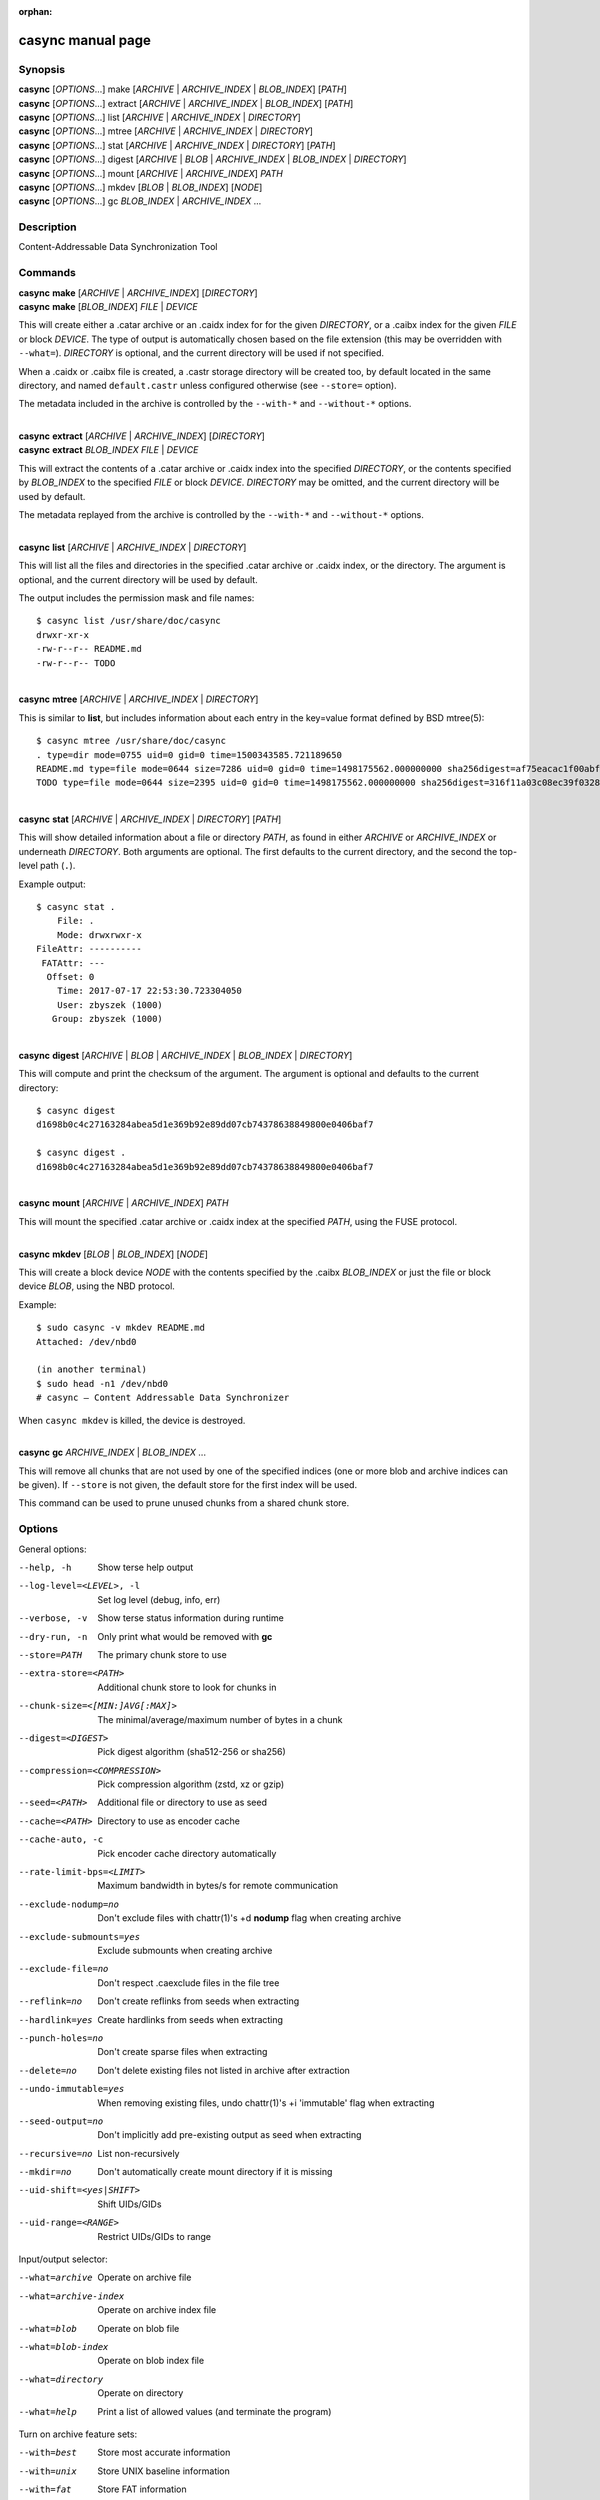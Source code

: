 .. SPDX-License-Identifier: LGPL-2.1+

:orphan:

casync manual page
==================

Synopsis
--------

| **casync** [*OPTIONS*...] make [*ARCHIVE* | *ARCHIVE_INDEX* | *BLOB_INDEX*] [*PATH*]
| **casync** [*OPTIONS*...] extract [*ARCHIVE* | *ARCHIVE_INDEX* | *BLOB_INDEX*] [*PATH*]
| **casync** [*OPTIONS*...] list [*ARCHIVE* | *ARCHIVE_INDEX* | *DIRECTORY*]
| **casync** [*OPTIONS*...] mtree [*ARCHIVE* | *ARCHIVE_INDEX* | *DIRECTORY*]
| **casync** [*OPTIONS*...] stat [*ARCHIVE* | *ARCHIVE_INDEX* | *DIRECTORY*] [*PATH*]
| **casync** [*OPTIONS*...] digest [*ARCHIVE* | *BLOB* | *ARCHIVE_INDEX* | *BLOB_INDEX* | *DIRECTORY*]
| **casync** [*OPTIONS*...] mount [*ARCHIVE* | *ARCHIVE_INDEX*] *PATH*
| **casync** [*OPTIONS*...] mkdev [*BLOB* | *BLOB_INDEX*] [*NODE*]
| **casync** [*OPTIONS*...] gc *BLOB_INDEX* | *ARCHIVE_INDEX* ...

Description
-----------

Content-Addressable Data Synchronization Tool

Commands
--------

| **casync** **make** [*ARCHIVE* | *ARCHIVE_INDEX*] [*DIRECTORY*]
| **casync** **make** [*BLOB_INDEX*] *FILE* | *DEVICE*

This will create either a .catar archive or an .caidx index for for the given
*DIRECTORY*, or a .caibx index for the given *FILE* or block *DEVICE*. The type
of output is automatically chosen based on the file extension (this may be
overridden with ``--what=``). *DIRECTORY* is optional, and the current directory
will be used if not specified.

When a .caidx or .caibx file is created, a .castr storage directory will be
created too, by default located in the same directory, and named
``default.castr`` unless configured otherwise (see ``--store=`` option).

The metadata included in the archive is controlled by the ``--with-*`` and
``--without-*`` options.

|
| **casync** **extract** [*ARCHIVE* | *ARCHIVE_INDEX*] [*DIRECTORY*]
| **casync** **extract** *BLOB_INDEX* *FILE* | *DEVICE*

This will extract the contents of a .catar archive or .caidx index
into the specified *DIRECTORY*, or the contents specified by *BLOB_INDEX*
to the specified *FILE* or block *DEVICE*. *DIRECTORY* may be omitted,
and the current directory will be used by default.

The metadata replayed from the archive is controlled by the ``--with-*`` and
``--without-*`` options.

|
| **casync** **list** [*ARCHIVE* | *ARCHIVE_INDEX* | *DIRECTORY*]

This will list all the files and directories in the specified .catar
archive or .caidx index, or the directory. The argument is optional,
and the current directory will be used by default.

The output includes the permission mask and file names::

  $ casync list /usr/share/doc/casync
  drwxr-xr-x
  -rw-r--r-- README.md
  -rw-r--r-- TODO

|
| **casync** **mtree** [*ARCHIVE* | *ARCHIVE_INDEX* | *DIRECTORY*]

This is similar to **list**, but includes information about each entry in the
key=value format defined by BSD mtree(5)::

  $ casync mtree /usr/share/doc/casync
  . type=dir mode=0755 uid=0 gid=0 time=1500343585.721189650
  README.md type=file mode=0644 size=7286 uid=0 gid=0 time=1498175562.000000000 sha256digest=af75eacac1f00abf6adaa7510a2c7fe00a4636daf9ea910d69d96f0a4ae85df4
  TODO type=file mode=0644 size=2395 uid=0 gid=0 time=1498175562.000000000 sha256digest=316f11a03c08ec39f0328ab1f7446bd048507d3fbeafffe7c32fad4942244b7d

|
| **casync** **stat** [*ARCHIVE* | *ARCHIVE_INDEX* | *DIRECTORY*] [*PATH*]

This will show detailed information about a file or directory *PATH*, as found
in either *ARCHIVE* or *ARCHIVE_INDEX* or underneath *DIRECTORY*. Both arguments
are optional. The first defaults to the current directory, and the second
the top-level path (``.``).

Example output::

  $ casync stat .
      File: .
      Mode: drwxrwxr-x
  FileAttr: ----------
   FATAttr: ---
    Offset: 0
      Time: 2017-07-17 22:53:30.723304050
      User: zbyszek (1000)
     Group: zbyszek (1000)

|
| **casync** **digest** [*ARCHIVE* | *BLOB* | *ARCHIVE_INDEX* | *BLOB_INDEX* | *DIRECTORY*]

This will compute and print the checksum of the argument.
The argument is optional and defaults to the current directory::

  $ casync digest
  d1698b0c4c27163284abea5d1e369b92e89dd07cb74378638849800e0406baf7

  $ casync digest .
  d1698b0c4c27163284abea5d1e369b92e89dd07cb74378638849800e0406baf7

|
| **casync** **mount** [*ARCHIVE* | *ARCHIVE_INDEX*] *PATH*

This will mount the specified .catar archive or .caidx index at the
specified *PATH*, using the FUSE protocol.

|
| **casync** **mkdev** [*BLOB* | *BLOB_INDEX*] [*NODE*]

This will create a block device *NODE* with the contents specified
by the .caibx *BLOB_INDEX* or just the file or block device *BLOB*,
using the NBD protocol.

Example::

  $ sudo casync -v mkdev README.md
  Attached: /dev/nbd0

  (in another terminal)
  $ sudo head -n1 /dev/nbd0
  # casync — Content Addressable Data Synchronizer

When ``casync mkdev`` is killed, the device is destroyed.

|
| **casync** **gc** *ARCHIVE_INDEX* | *BLOB_INDEX* ...

This will remove all chunks that are not used by one of the specified indices
(one or more blob and archive indices can be given). If ``--store`` is not
given, the default store for the first index will be used.

This command can be used to prune unused chunks from a shared chunk
store.

Options
-------

General options:

--help, -h                      Show terse help output
--log-level=<LEVEL>, -l         Set log level (debug, info, err)
--verbose, -v                   Show terse status information during runtime
--dry-run, -n                   Only print what would be removed with **gc**
--store=PATH                    The primary chunk store to use
--extra-store=<PATH>            Additional chunk store to look for chunks in
--chunk-size=<[MIN:]AVG[:MAX]>  The minimal/average/maximum number of bytes in a chunk
--digest=<DIGEST>               Pick digest algorithm (sha512-256 or sha256)
--compression=<COMPRESSION>     Pick compression algorithm (zstd, xz or gzip)
--seed=<PATH>                   Additional file or directory to use as seed
--cache=<PATH>                  Directory to use as encoder cache
--cache-auto, -c                Pick encoder cache directory automatically
--rate-limit-bps=<LIMIT>        Maximum bandwidth in bytes/s for remote communication
--exclude-nodump=no             Don't exclude files with chattr(1)'s +d **nodump** flag when creating archive
--exclude-submounts=yes         Exclude submounts when creating archive
--exclude-file=no               Don't respect .caexclude files in the file tree
--reflink=no                    Don't create reflinks from seeds when extracting
--hardlink=yes                  Create hardlinks from seeds when extracting
--punch-holes=no                Don't create sparse files when extracting
--delete=no                     Don't delete existing files not listed in archive after extraction
--undo-immutable=yes            When removing existing files, undo chattr(1)'s +i 'immutable' flag when extracting
--seed-output=no                Don't implicitly add pre-existing output as seed when extracting
--recursive=no                  List non-recursively
--mkdir=no                      Don't automatically create mount directory if it is missing
--uid-shift=<yes|SHIFT>         Shift UIDs/GIDs
--uid-range=<RANGE>             Restrict UIDs/GIDs to range

Input/output selector:

--what=archive          Operate on archive file
--what=archive-index    Operate on archive index file
--what=blob             Operate on blob file
--what=blob-index       Operate on blob index file
--what=directory        Operate on directory
--what=help             Print a list of allowed values (and terminate the program)

Turn on archive feature sets:

--with=best             Store most accurate information
--with=unix             Store UNIX baseline information
--with=fat              Store FAT information
--with=chattr           Store chattr(1) file attributes
--with=fat-attrs        Store FAT file attributes
--with=privileged       Store file data that requires privileges to restore
--with=fuse             Store file data that can exposed again via 'casync mount'

To turn archive features *off*, ``--without=…`` may be used, such as
``--without=fat-attrs``, ``--without=privileged``, etc.
To disable all optional features, ``--without=all`` may be used.
(The positive form ``--with=all`` does not make sense, because some
features are conflicting. To enable the maximum set of information, use
``--with=best``.)

Individual archive features:

--with=<16bit-uids>        Store reduced 16bit UID/GID information
--with=<32bit-uids>        Store full 32bit UID/GID information
--with=<user-names>        Store user/group names
--with=<sec-time>          Store timestamps in 1s granularity
--with=<usec-time>         Store timestamps in 1µs granularity
--with=<nsec-time>         Store timestamps in 1ns granularity
--with=<2sec-time>         Store timestamps in 2s granularity
--with=<read-only>         Store per-file read only flag
--with=<permissions>       Store full per-file UNIX permissions
--with=<symlinks>          Store symbolic links
--with=<device-nodes>      Store block and character device nodes
--with=<fifos>             Store named pipe nodes
--with=<sockets>           Store AF_UNIX file system socket nodes
--with=<flag-hidden>       Store FAT "hidden" file flag
--with=<flag-system>       Store FAT "system" file flag
--with=<flag-archive>      Store FAT "archive" file flag
--with=<flag-append>       Store "append-only" file flag
--with=<flag-noatime>      Store "disable access time" file flag
--with=<flag-compr>        Store "enable compression" file flag
--with=<flag-nocow>        Store "disable copy-on-write" file flag
--with=<flag-nodump>       Store "disable dumping" file flag
--with=<flag-dirsync>      Store "synchronous" directory flag
--with=<flag-immutable>    Store "immutable" file flag
--with=<flag-sync>         Store "synchronous" file flag
--with=<flag-nocomp>       Store "disable compression" file flag
--with=<flag-projinherit>  Store "project quota inheritance" flag
--with=<subvolume>         Store btrfs subvolume information
--with=<subvolume-ro>      Store btrfs subvolume read-only property
--with=<xattrs>            Store extended file attributes
--with=<acl>               Store file access control lists
--with=<selinux>           Store SElinux file labels
--with=<fcaps>             Store file capabilities
--with=<quota-projid>      Store ext4/XFS quota project ID

(and similar: ``--without=16bit-uids``, ``--without=32bit-uids``, ...)

Archive features
----------------

The various ``--with=`` and ``--without=`` parameters control the precise set
of metadata to store in the archive, or restore when extracting. These flags
only apply if ``casync`` operates on the file system level.

Excluding Files and Directories from Archiving
----------------------------------------------

When generating an archive or index from a file system directory tree, some
files and directories are excluded by default and others may optionally be
excluded:

1. Files and directories of virtual API file systems exposed by the kernel
   (i.e. procfs, sysfs, cgroupfs, devpts … — but not tmpfs/devtmpfs) are
   excluded unconditionally.

2. Depending on whether symlinks, device nodes, fifos and sockets are enabled
   for archiving with ``--with=`` and ``--without=``, file nodes of these types
   are excluded.

3. By default, files and directories with the ``+d`` chattr(1) flag set are
   excluded, however this behaviour may be turned off with
   ``--exclude-nodump=no``.

4. Optionally, files and directories contained in submounts of the specified
   file system tree are excluded, if ``--exclude-submounts=yes`` is specified.

5. By default, any files and directories listed in ``.caexclude`` files in the
   file hierarchy are excluded, however interpretation of these files may be
   turned off with ``--exclude-file=no``. These files operate similar to
   ``git``'s ``.gitignore`` concept: they are read as text file where each line
   is either empty/starts with ``#`` (in which case they have no effect, which
   may be used for commenting), or list a globbing path pattern of
   files/directories to ignore. If a line contains no ``/`` character the line
   applies to the directory the ``.caexclude`` file is located in as well as
   all child directories of it. If it contains at least one ``/`` character it
   is considered stricly relative to the directory the ``.caexclude`` file is
   located in. ``.caexclude`` files may appear in any directory of the file
   system tree that is archived, however they have no effect when placed in
   directories that are marked for exclusion via ``.caexclude`` files placed
   further up in the directory tree. When a line ends in a ``/`` character it
   applies to directories only, and not regular files or other file node
   types. If a line is prefixed with a ``!`` character matching files are
   excluded from the exclusion, i.e. the effect of other matching lines that
   are not prefixed like this is cancelled for matching files. ``!`` lines
   unconditionally take precedence over lines not marked like this. Moreover,
   lines prefixed with ``!`` also cancel the effect of patterns in
   ``.caexclude`` files placed in directories further up the tree.
